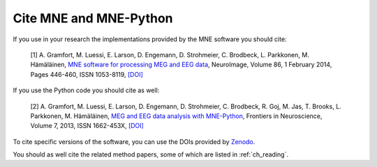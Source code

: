 .. _cite:

Cite MNE and MNE-Python
-----------------------

If you use in your research the implementations provided by the MNE software you should cite:

    [1] A. Gramfort, M. Luessi, E. Larson, D. Engemann, D. Strohmeier, C. Brodbeck, L. Parkkonen, M. Hämäläinen, `MNE software for processing MEG and EEG data <http://www.ncbi.nlm.nih.gov/pubmed/24161808>`_, NeuroImage, Volume 86, 1 February 2014, Pages 446-460, ISSN 1053-8119, `[DOI] <http://dx.doi.org/10.1016/j.neuroimage.2013.10.027>`_

If you use the Python code you should cite as well:

    [2] A. Gramfort, M. Luessi, E. Larson, D. Engemann, D. Strohmeier, C. Brodbeck, R. Goj, M. Jas, T. Brooks, L. Parkkonen, M. Hämäläinen, `MEG and EEG data analysis with MNE-Python <http://journal.frontiersin.org/article/10.3389/fnins.2013.00267/abstract>`_, Frontiers in Neuroscience, Volume 7, 2013, ISSN 1662-453X, `[DOI] <http://dx.doi.org/10.3389/fnins.2013.00267>`_

To cite specific versions of the software, you can use the DOIs provided by
`Zenodo <https://zenodo.org/search?ln=en&p=mne-python>`_.



You should as well cite the related method papers, some of which are listed in :ref:`ch_reading`.
